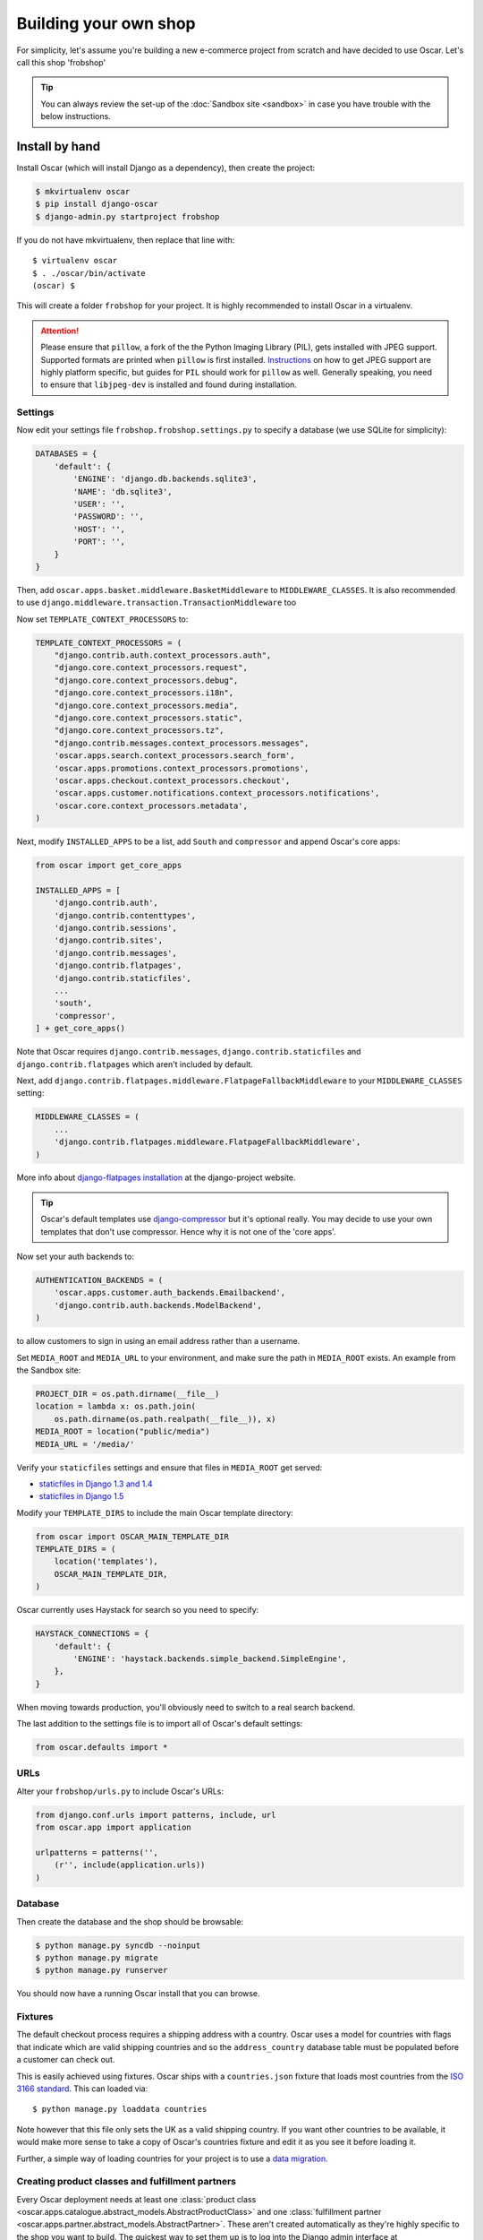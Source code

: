 ======================
Building your own shop
======================

For simplicity, let's assume you're building a new e-commerce project from
scratch and have decided to use Oscar.  Let's call this shop 'frobshop'

.. tip::

    You can always review the set-up of the
    :doc:`Sandbox site <sandbox>` in case you have trouble with
    the below instructions.

Install by hand
===============

Install Oscar (which will install Django as a dependency), then create the
project:

.. code-block:: bash

    $ mkvirtualenv oscar
    $ pip install django-oscar
    $ django-admin.py startproject frobshop

If you do not have mkvirtualenv, then replace that line with::

    $ virtualenv oscar
    $ . ./oscar/bin/activate
    (oscar) $

This will create a folder ``frobshop`` for your project. It is highly
recommended to install Oscar in a virtualenv.

.. attention::

    Please ensure that ``pillow``, a fork of the the Python Imaging Library
    (PIL), gets installed with JPEG support. Supported formats are printed
    when ``pillow`` is first installed.
    Instructions_ on how to get JPEG support are highly platform specific,
    but guides for ``PIL`` should work for ``pillow`` as well. Generally
    speaking, you need to ensure that ``libjpeg-dev`` is installed and found
    during installation.

    .. _Instructions: http://www.google.com/search?q=install+pil+with+jpeg+support

Settings
--------

Now edit your settings file ``frobshop.frobshop.settings.py`` to specify a
database (we use SQLite for simplicity):

.. code-block:: django

    DATABASES = {
        'default': {
            'ENGINE': 'django.db.backends.sqlite3',
            'NAME': 'db.sqlite3',
            'USER': '',
            'PASSWORD': '',
            'HOST': '',
            'PORT': '',
        }
    }

Then, add ``oscar.apps.basket.middleware.BasketMiddleware`` to
``MIDDLEWARE_CLASSES``.  It is also recommended to use
``django.middleware.transaction.TransactionMiddleware`` too

Now set ``TEMPLATE_CONTEXT_PROCESSORS`` to:

.. code-block:: django

    TEMPLATE_CONTEXT_PROCESSORS = (
        "django.contrib.auth.context_processors.auth",
        "django.core.context_processors.request",
        "django.core.context_processors.debug",
        "django.core.context_processors.i18n",
        "django.core.context_processors.media",
        "django.core.context_processors.static",
        "django.core.context_processors.tz",
        "django.contrib.messages.context_processors.messages",
        'oscar.apps.search.context_processors.search_form',
        'oscar.apps.promotions.context_processors.promotions',
        'oscar.apps.checkout.context_processors.checkout',
        'oscar.apps.customer.notifications.context_processors.notifications',
        'oscar.core.context_processors.metadata',
    )

Next, modify ``INSTALLED_APPS`` to be a list, add ``South`` and ``compressor``
and append Oscar's core apps:

.. code-block:: django

    from oscar import get_core_apps

    INSTALLED_APPS = [
        'django.contrib.auth',
        'django.contrib.contenttypes',
        'django.contrib.sessions',
        'django.contrib.sites',
        'django.contrib.messages',
        'django.contrib.flatpages',
        'django.contrib.staticfiles',
        ...
        'south',
        'compressor',
    ] + get_core_apps()

Note that Oscar requires ``django.contrib.messages``,
``django.contrib.staticfiles`` and ``django.contrib.flatpages`` which aren't
included by default.

Next, add ``django.contrib.flatpages.middleware.FlatpageFallbackMiddleware`` to
your ``MIDDLEWARE_CLASSES`` setting:

.. code-block:: django

    MIDDLEWARE_CLASSES = (
        ...
        'django.contrib.flatpages.middleware.FlatpageFallbackMiddleware',
    )

More info about `django-flatpages installation`_ at the django-project website.

.. _`django-flatpages installation`: https://docs.djangoproject.com/en/dev/ref/contrib/flatpages/#installation

.. tip::

    Oscar's default templates use django-compressor_ but it's optional really.
    You may decide to use your own templates that don't use compressor.  Hence
    why it is not one of the 'core apps'.

.. _django-compressor: https://github.com/jezdez/django_compressor

Now set your auth backends to:

.. code-block:: django

    AUTHENTICATION_BACKENDS = (
        'oscar.apps.customer.auth_backends.Emailbackend',
        'django.contrib.auth.backends.ModelBackend',
    )

to allow customers to sign in using an email address rather than a username.

Set ``MEDIA_ROOT`` and ``MEDIA_URL`` to your environment, and make sure the
path in ``MEDIA_ROOT`` exists. An example from the Sandbox site:

.. code-block:: django


    PROJECT_DIR = os.path.dirname(__file__)
    location = lambda x: os.path.join(
        os.path.dirname(os.path.realpath(__file__)), x)
    MEDIA_ROOT = location("public/media")
    MEDIA_URL = '/media/'

Verify your ``staticfiles`` settings and ensure that files in ``MEDIA_ROOT``
get served:

* `staticfiles in Django 1.3 and 1.4 <https://docs.djangoproject.com/en/1.3/howto/static-files/#serving-other-directories>`_
* `staticfiles in Django 1.5 <https://docs.djangoproject.com/en/1.5/howto/static-files/#serving-files-uploaded-by-a-user>`_

Modify your ``TEMPLATE_DIRS`` to include the main Oscar template directory:

.. code-block:: django

    from oscar import OSCAR_MAIN_TEMPLATE_DIR
    TEMPLATE_DIRS = (
        location('templates'),
        OSCAR_MAIN_TEMPLATE_DIR,
    )

Oscar currently uses Haystack for search so you need to specify:

.. code-block:: django

    HAYSTACK_CONNECTIONS = {
        'default': {
            'ENGINE': 'haystack.backends.simple_backend.SimpleEngine',
        },
    }

When moving towards production, you'll obviously need to switch to a real search
backend.

The last addition to the settings file is to import all of Oscar's default settings:

.. code-block:: django

    from oscar.defaults import *

URLs
----

Alter your ``frobshop/urls.py`` to include Oscar's URLs:

.. code-block:: django

    from django.conf.urls import patterns, include, url
    from oscar.app import application

    urlpatterns = patterns('',
        (r'', include(application.urls))
    )

Database
--------

Then create the database and the shop should be browsable:

.. code-block:: bash

    $ python manage.py syncdb --noinput
    $ python manage.py migrate
    $ python manage.py runserver

You should now have a running Oscar install that you can browse.

Fixtures
--------

The default checkout process requires a shipping address with a country.  Oscar
uses a model for countries with flags that indicate which are valid shipping
countries and so the ``address_country`` database table must be populated before
a customer can check out.

This is easily achieved using fixtures.  Oscar ships with a ``countries.json``
fixture that loads most countries from the `ISO 3166 standard`_.  This can loaded
via::

    $ python manage.py loaddata countries

Note however that this file only sets the UK as a valid shipping country.  If
you want other countries to be available, it would make more sense to take a
copy of Oscar's countries fixture and edit it as you see it before loading it.

Further, a simple way of loading countries for your project is to use a `data
migration`_.

.. _`ISO 3166 standard`: http://en.wikipedia.org/wiki/ISO_3166
.. _`data migration`: http://codeinthehole.com/writing/prefer-data-migrations-to-initial-data/


Creating product classes and fulfillment partners
-------------------------------------------------

Every Oscar deployment needs at least one
:class:`product class <oscar.apps.catalogue.abstract_models.AbstractProductClass>`
and one
:class:`fulfillment partner <oscar.apps.partner.abstract_models.AbstractPartner>`.
These aren't created automatically as they're highly specific to the shop you
want to build.
The quickest way to set them up is to log into the Django admin
interface at http://127.0.0.1:8000/admin/ and create instances of both there.
For a deployment setup, we recommend creating them as `data migration`_.

.. _data migration: http://codeinthehole.com/writing/prefer-data-migrations-to-initial-data/

Defining the order pipeline
---------------------------

The order management in Oscar relies on the order pipeline that
defines all the statuses an order can have and the possible transitions
for any given status. Statuses in Oscar are not just used for an order
but are handled on the line level as well to be able to handle partial
shipping of an order.

The order status pipeline is different for every shop which means that
changing it is fairly straightforward in Oscar. The pipeline is defined in
your ``settings.py`` file using the ``OSCAR_ORDER_STATUS_PIPELINE`` setting.
You also need to specify the initial status for an order and a line item in
``OSCAR_INITIAL_ORDER_STATUS`` and ``OSCAR_INITIAL_LINE_STATUS``
respectively.

To give you an idea of what an order pipeline might look like take a look
at the Oscar sandbox settings:

.. code-block:: django

    OSCAR_INITIAL_ORDER_STATUS = 'Pending'
    OSCAR_INITIAL_LINE_STATUS = 'Pending'
    OSCAR_ORDER_STATUS_PIPELINE = {
        'Pending': ('Being processed', 'Cancelled',),
        'Being processed': ('Processed', 'Cancelled',),
        'Cancelled': (),
    }

Defining the order status pipeline is simply a dictionary of where each
status is given as a key. Possible transitions into other statuses can be
specified as an iterable of status names. An empty iterable defines an
end point in the pipeline.

With these three settings defined in your project you'll be able to see
the different statuses in the order management dashboard.

Next steps
==========

The next step is to implement the business logic of your domain on top of
Oscar. The fun part.
